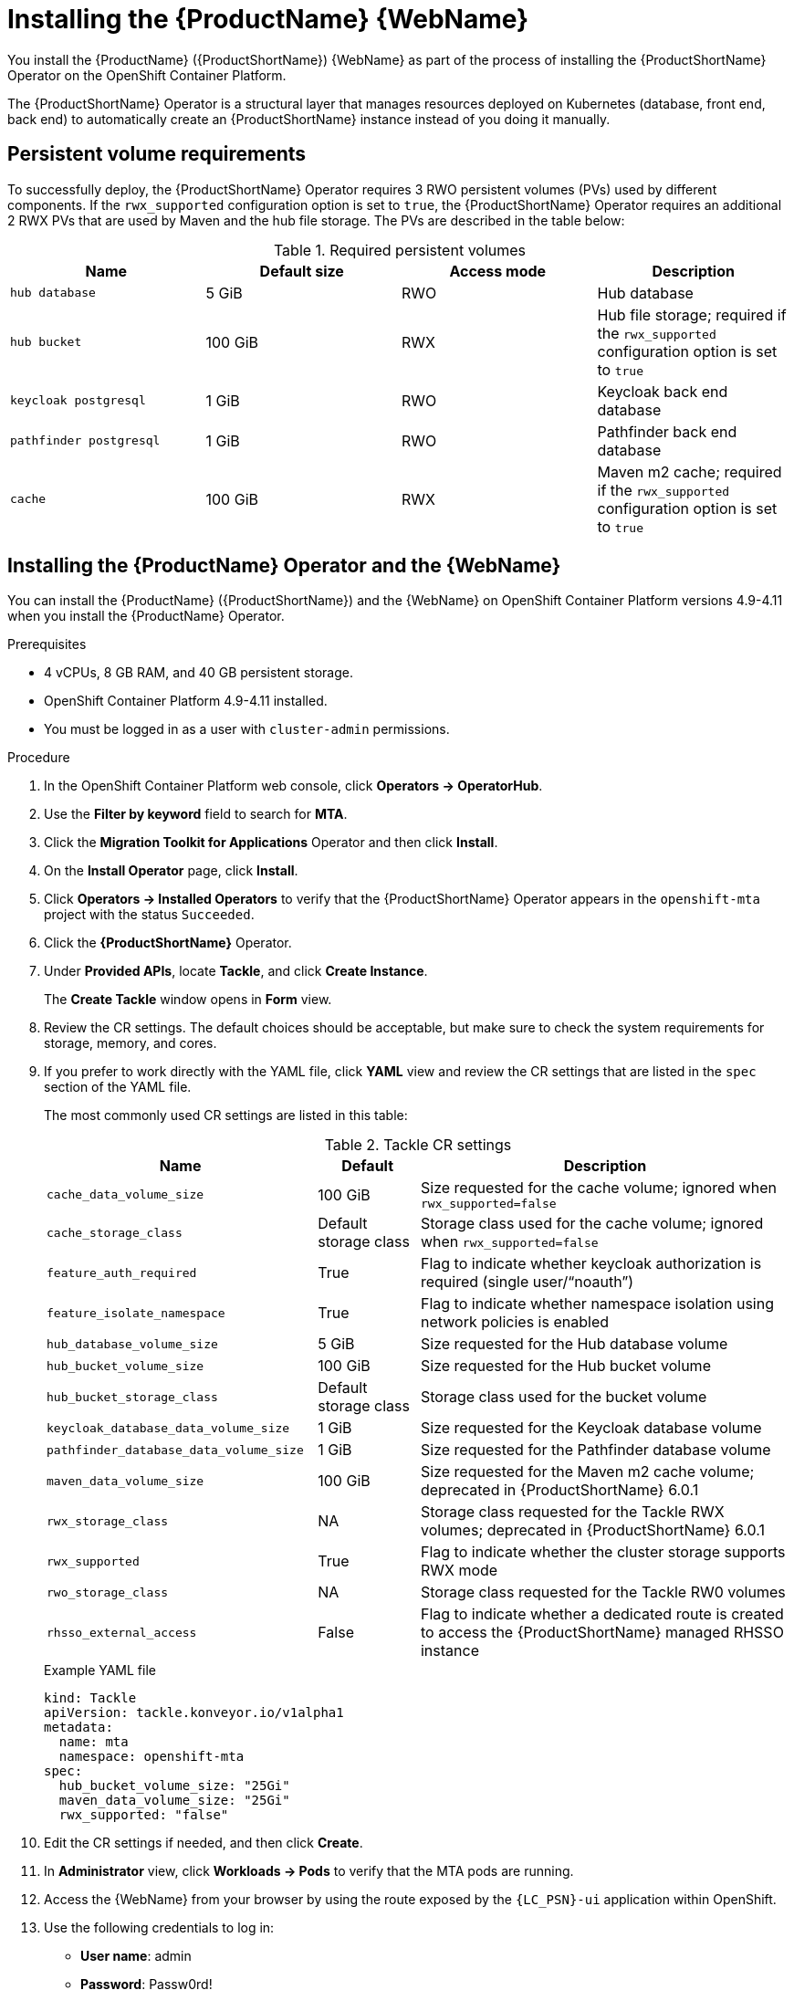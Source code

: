 // Module included in the following assemblies:
//
// * docs/web-console-guide/master.adoc

:_content-type: PROCEDURE
[id="mta-6-installing-web-console-on-openshift_{context}"]

= Installing the {ProductName} {WebName}

You install the {ProductName} ({ProductShortName}) {WebName} as part of the process of installing the {ProductShortName} Operator on the OpenShift Container Platform.

The {ProductShortName} Operator is a structural layer that manages resources deployed on Kubernetes (database, front end, back end) to automatically create an {ProductShortName} instance instead of you doing it manually.

== Persistent volume requirements

To successfully deploy, the {ProductShortName} Operator requires 3 RWO persistent volumes (PVs) used by different components. If the `rwx_supported` configuration option is set to `true`, the {ProductShortName} Operator requires an additional 2 RWX PVs that are used by Maven and the hub file storage. The PVs are described in the table below:

.Required persistent volumes
[cols="25%,25%,25%,25%", options="header"]
|====
|Name
|Default size
|Access mode
|Description

|`hub database`
|5 GiB
|RWO
|Hub database

|`hub bucket`
|100 GiB
|RWX
|Hub file storage; required if the `rwx_supported` configuration option is set to `true`

|`keycloak postgresql`
|1 GiB
|RWO
|Keycloak back end database

|`pathfinder postgresql`
|1 GiB
|RWO
|Pathfinder back end database

|`cache`
|100 GiB
|RWX
|Maven m2 cache; required if the `rwx_supported` configuration option is set to `true`
|====

== Installing the {ProductName} Operator and the {WebName}

You can install the {ProductName} ({ProductShortName}) and the {WebName} on OpenShift Container Platform versions 4.9-4.11 when you install the {ProductName} Operator.

.Prerequisites

* 4 vCPUs, 8 GB RAM, and 40 GB persistent storage.
* OpenShift Container Platform 4.9-4.11 installed.
* You must be logged in as a user with `cluster-admin` permissions.

.Procedure

. In the OpenShift Container Platform web console, click *Operators → OperatorHub*.
. Use the *Filter by keyword* field to search for *MTA*.
. Click the *Migration Toolkit for Applications* Operator and then click *Install*.
. On the *Install Operator* page, click *Install*.
. Click *Operators → Installed Operators* to verify that the {ProductShortName} Operator appears in the `openshift-mta` project with the status `Succeeded`.
. Click the *{ProductShortName}* Operator.
. Under *Provided APIs*, locate *Tackle*, and click *Create Instance*.
+
The *Create Tackle* window opens in *Form* view.
. Review the CR settings. The default choices should be acceptable, but make sure to check the system requirements for storage, memory, and cores.
. If you prefer to work directly with the YAML file, click *YAML* view and review the CR settings that are listed in the `spec` section of the YAML file.
+
The most commonly used CR settings are listed in this table:
+
.Tackle CR settings
[cols="40%,15%,55%", options="header"]
|====
|Name
|Default
|Description

|`cache_data_volume_size`
|100 GiB
|Size requested for the cache volume; ignored when `rwx_supported=false`

|`cache_storage_class`
|Default storage class
|Storage class used for the cache volume; ignored when `rwx_supported=false`

|`feature_auth_required`
|True
|Flag to indicate whether keycloak authorization is required (single user/"`noauth`")

|`feature_isolate_namespace`
|True
|Flag to indicate whether namespace isolation using network policies is enabled

|`hub_database_volume_size`
|5 GiB
|Size requested for the Hub database volume

|`hub_bucket_volume_size`
|100 GiB
|Size requested for the Hub bucket volume

|`hub_bucket_storage_class`
|Default storage class
|Storage class used for the bucket volume

|`keycloak_database_data_volume_size`
|1 GiB
|Size requested for the Keycloak database volume

|`pathfinder_database_data_volume_size`
|1 GiB
|Size requested for the Pathfinder database volume

|`maven_data_volume_size`
|100 GiB
|Size requested for the Maven m2 cache volume; deprecated in {ProductShortName} 6.0.1

|`rwx_storage_class`
|NA
|Storage class requested for the Tackle RWX volumes; deprecated in {ProductShortName} 6.0.1

|`rwx_supported`
|True
|Flag to indicate whether the cluster storage supports RWX mode

|`rwo_storage_class`
|NA
|Storage class requested for the Tackle RW0 volumes

|`rhsso_external_access`
|False
|Flag to indicate whether a dedicated route is created to access the {ProductShortName} managed RHSSO instance
|====
+
.Example YAML file
[sample,YAML]
----
kind: Tackle
apiVersion: tackle.konveyor.io/v1alpha1
metadata:
  name: mta
  namespace: openshift-mta
spec:
  hub_bucket_volume_size: "25Gi"
  maven_data_volume_size: "25Gi"
  rwx_supported: "false"
----

. Edit the CR settings if needed, and then click *Create*.
. In *Administrator* view, click *Workloads -> Pods* to verify that the MTA pods are running.
. Access the {WebName} from your browser by using the route exposed by the `{LC_PSN}-ui` application within OpenShift.
. Use the following credentials to log in:
** *User name*: admin
** *Password*: Passw0rd!
. When prompted, create a new password.

== Memory requirements for running {ProductShortName} on Red Hat OpenShift Local

When installed on https://developers.redhat.com/products/openshift-local/overview[Red Hat OpenShift Local], {ProductShortName} requires a minimum amount of memory to complete its analysis. Adding memory above the required minimum makes the analysis process run faster. The table below describes the {ProductShortName} performance with varying amounts of memory.

.OpenShift Local {ProductShortName} memory requirements
[cols="25%,75%", options="header"]
|====
|Memory (GB)
|Description


|`10`
|{ProductShortName} cannot run the analysis due to insufficient memory

|`11`
|{ProductShortName} cannot run the analysis due to insufficient memory

|`12`
|*{ProductShortName} works and the analysis is completed in approximately 3 minutes*

|`15`
|{ProductShortName} works and the analysis is completed in less than 2 minutes

|`20`
|{ProductShortName} works quickly and the analysis is completed in less than 1 minute
|====

The test results indicate that the minimum amount of memory for running {ProductShortName} on OpenShift Local is *12 GB*.

[NOTE]
====
** The tests were performed by running the {ProductShortName} binary analysis through the {WebName}.
** All the analyses used the `tackle-testapp` binary.
** All the tests were conducted on an OpenShift Local cluster without the monitoring tools installed.
** Installing the cluster monitoring tools requires an additional 5 GB of memory.
====

=== Eviction Threshold

A node running applications requires enough reserve memory. An application can trigger an out-of-memory event when it uses more than its reserved memory.

The `--eviction-hard` flag directs the node to evict applications when available memory drops below an absolute value or percentage.

Set `--eviction-hard` along with memory reserves for the node.

The following example illustrates node memory allocation settings:

* Node capacity: `32 Gi`

* `--system-reserved` setting: `3 Gi`

* `--eviction-hard` setting: `100 Mi`

This node has 28.9 Gi of effective memory available (32 Gi - 3 Gi - 0.1 Gi) before the `--eviction-hard` setting starts to evict applications that are using too much memory.



== Red Hat Single Sign-On
{ProductShortName} delegates authentication and authorization to a
https://access.redhat.com/documentation/en-us/red_hat_single_sign-on/7.6[Red
Hat Single Sign-On] (RHSSO) instance managed by the {ProductShortName} operator. Aside from controlling the full lifecycle of the managed RHSSO instance, the {ProductShortName} operator also manages the configuration of a dedicated
https://access.redhat.com/documentation/en-us/red_hat_single_sign-on/7.6/html/server_administration_guide/configuring_realms[realm] that contains all the roles and permissions that {ProductShortName} requires.

If an advanced configuration is required in the {ProductShortName} managed RHSSO instance, such as https://access.redhat.com/documentation/en-us/red_hat_single_sign-on/7.6/html/server_administration_guide/user-storage-federation#adding_a_provider[adding
a provider for User Federation] or https://access.redhat.com/documentation/en-us/red_hat_single_sign-on/7.6/html/server_administration_guide/identity_broker[integrating
identity providers], users can log into the RHSSO https://access.redhat.com/documentation/en-us/red_hat_single_sign-on/7.6/html/server_administration_guide/configuring_realms#using_the_admin_console[Admin
Console] through the `/auth/admin` subpath in the `{LC_PSN}-ui` route. The admin credentials to access the {ProductShortName} managed RHSSO instance can be retrieved from the `credential-mta-rhsso` secret available in the namespace in which the {WebName} was installed.

A dedicated route for the {ProductShortName} managed RHSSO instance can be created by setting the `rhsso_external_access` parameter to `True` in the *Tackle CR* that manages the {ProductShortName} instance.

For more information, see
https://access.redhat.com/documentation/en-us/red_hat_single_sign-on/7.6/html/server_administration_guide/red_hat_single_sign_on_features_and_concepts[Red
Hat Single Sign-On features and concepts].

=== Roles and Permissions

The following table contains the roles and permissions (scopes) that {ProductShortName}
seeds the managed RHSSO instance with:

[width="100%",cols="34%,33%,33%",]
|===
|*tackle-admin* |*Resource Name* |*Verbs*
| |addons |delete +
get +
post +
put +
| |adoptionplans |post +
| |applications |delete +
get +
post +
put +
| |applications.facts |delete +
get +
post +
put +
| |applications.tags |delete +
get +
post +
put +
| |applications.bucket |delete +
get +
post +
put +
| |assessments |delete +
get +
patch +
post +
put +
| |businessservices |delete +
get +
post +
put +
| |dependencies |delete +
get +
post +
put +
| |identities |delete +
get +
post +
put +
| |imports |delete +
get +
post +
put +
| |jobfunctions |delete +
get +
post +
put +
| |proxies |delete +
get +
post +
put +
| |reviews |delete +
get +
post +
put +
| |settings |delete +
get +
post +
put +
| |stakeholdergroups |delete +
get +
post +
put +
| |stakeholders |delete +
get +
post +
put +
| |tags |delete +
get +
post +
put +
| |tagtypes |delete +
get +
post +
put +
| |tasks |delete +
get +
post +
put +
| |tasks.bucket |delete +
get +
post +
put +
| |tickets |delete +
get +
post +
put +
| |trackers |delete +
get +
post +
put +
| |cache |delete +
get +
| |files |delete +
get +
post +
put +
| |rulebundles |delete +
get +
post +
put +
|*tackle-architect* | *Resource Name* |*Verbs*
| |addons |delete +
get +
post +
put +
| |applications.bucket |delete +
get +
post +
put +
| |adoptionplans |post +
| |applications |delete +
get +
post +
put +
| |applications.facts |delete +
get +
post +
put +
| |applications.tags |delete +
get +
post +
put +
| |assessments |delete +
get +
patch +
post +
put +
| |businessservices |delete +
get +
post +
put +
| |dependencies |delete +
get +
post +
put +
| |identities |get +
| |imports |delete +
get +
post +
put +
| |jobfunctions |delete +
get +
post +
put +
| |proxies |get +
| |reviews |delete +
get +
post +
put +
| |settings |get +
| |stakeholdergroups |delete +
get +
post +
put +
| |stakeholders |delete +
get +
post +
put +
| |tags |delete +
get +
post +
put +
| |tagtypes |delete +
get +
post +
put +
| |tasks |delete +
get +
post +
put +
| |tasks.bucket |delete +
get +
post +
put +
| |trackers |get +
| |tickets |delete +
get +
post +
put +
| |cache |get +
| |files |delete +
get +
post +
put +
| |rulebundles |delete +
get +
post +
put +
|*tackle-migrator* | *Resource Name* |*Verbs*
| |addons |get +
| |adoptionplans |post +
| |applications |get +
| |applications.facts |get +
| |applications.tags |get +
| |applications.bucket |get +
| |assessments |get +
post +
| |businessservices |get +
| |dependencies |delete +
get +
post +
put +
| |identities |get +
| |imports |get +
| |jobfunctions |get +
| |proxies |get +
| |reviews |get +
post +
put +
| |settings |get +
| |stakeholdergroups |get +
| |stakeholders |get +
| |tags |get +
| |tagtypes |get +
| |tasks |delete +
get +
post +
put +
| |tasks.bucket |delete +
get +
post +
put +
| |tackers |get +
| |tickets |get +
| |cache |get +
| |files |get +
| |rulebundles |get +
|===
